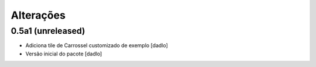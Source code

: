 Alterações
----------


0.5a1 (unreleased)
^^^^^^^^^^^^^^^^^^
* Adiciona tile de Carrossel customizado de exemplo [dadlo]
* Versão inicial do pacote [dadlo]
